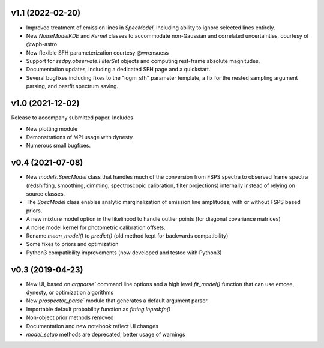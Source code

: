 .. :changelog:

v1.1 (2022-02-20)
+++++++++++++++++

- Improved treatment of emission lines in `SpecModel`, including ability to ignore
  selected lines entirely.
- New `NoiseModelKDE` and `Kernel` classes to accommodate non-Gaussian and
  correlated uncertainties, courtesy of @wpb-astro
- New flexible SFH parameterization courtesy @wrensuess
- Support for `sedpy.observate.FilterSet` objects and computing rest-frame
  absolute magnitudes.
- Documentation updates, including a dedicated SFH page and a quickstart.
- Several bugfixes including fixes to the "logm_sfh" parameter template, a fix
  for the nested sampling argument parsing, and bestfit spectrum saving.

v1.0 (2021-12-02)
+++++++++++++++++

Release to accompany submitted paper. Includes

- New plotting module
- Demonstrations of MPI usage with dynesty
- Numerous small bugfixes.

v0.4 (2021-07-08)
+++++++++++++++++

- New `models.SpecModel` class that handles much of the conversion from FSPS
  spectra to observed frame spectra (redshifting, smoothing, dimming,
  spectroscopic calibration, filter projections) internally instead of relying
  on source classes.
- The `SpecModel` class enables analytic marginalization of emission line
  amplitudes, with or without FSPS based priors.
- A new mixture model option in the likelihood to handle outlier points (for
  diagonal covariance matrices)
- A noise model kernel for photometric calibration offsets.
- Rename `mean_model()` to `predict()` (old method kept for backwards compatibility)
- Some fixes to priors and optimization
- Python3 compatibility improvements (now developed and tested with Python3)

v0.3 (2019-04-23)
+++++++++++++++++

- New UI, based on `argparse`` command line options and a high level
  `fit_model()` function that can use emcee, dynesty, or optimization algorithms
- New `prospector_parse`` module that generates a default argument parser.
- Importable default probability function as `fitting.lnprobfn()`
- Non-object prior methods removed
- Documentation and new notebook reflect UI changes
- `model_setup` methods are deprecated, better usage of warnings
